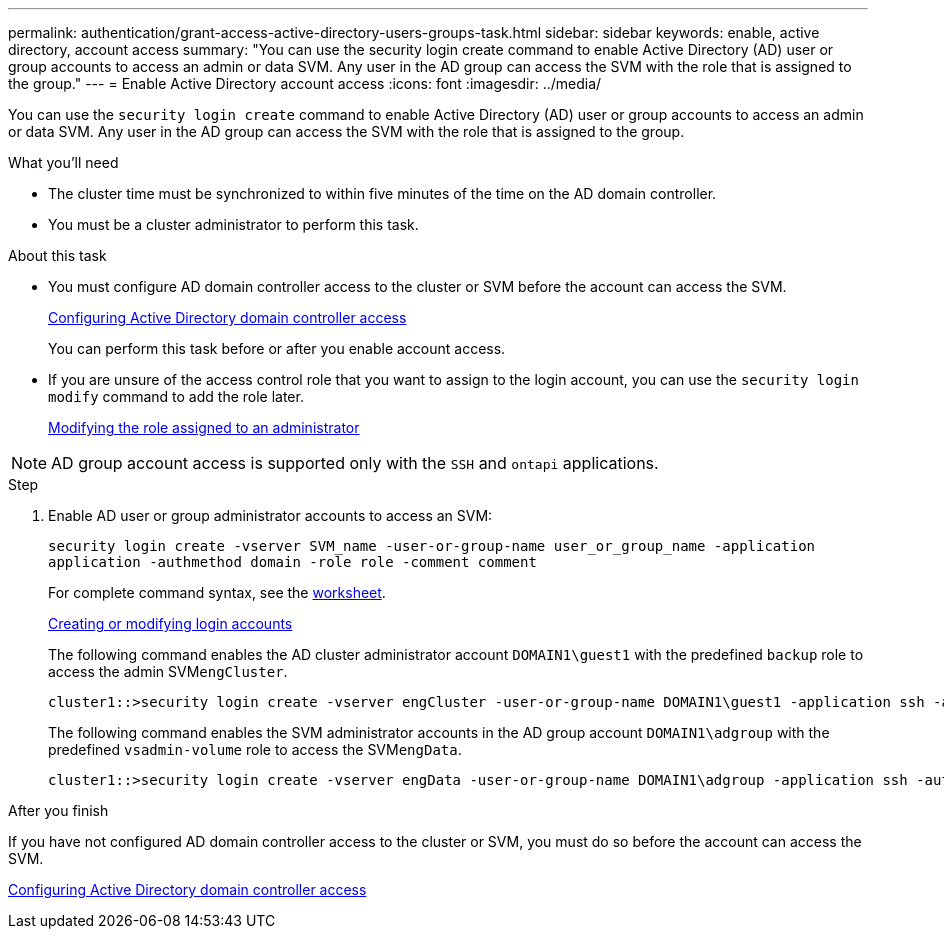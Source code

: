---
permalink: authentication/grant-access-active-directory-users-groups-task.html
sidebar: sidebar
keywords: enable, active directory, account access
summary: "You can use the security login create command to enable Active Directory (AD) user or group accounts to access an admin or data SVM. Any user in the AD group can access the SVM with the role that is assigned to the group."
---
= Enable Active Directory account access
:icons: font
:imagesdir: ../media/

[.lead]
You can use the `security login create` command to enable Active Directory (AD) user or group accounts to access an admin or data SVM. Any user in the AD group can access the SVM with the role that is assigned to the group.

.What you'll need

* The cluster time must be synchronized to within five minutes of the time on the AD domain controller.
* You must be a cluster administrator to perform this task.

.About this task

* You must configure AD domain controller access to the cluster or SVM before the account can access the SVM.
+
xref:enable-ad-users-groups-access-cluster-svm-task.adoc[Configuring Active Directory domain controller access]
+
You can perform this task before or after you enable account access.

* If you are unsure of the access control role that you want to assign to the login account, you can use the `security login modify` command to add the role later.
+
xref:modify-role-assigned-administrator-task.adoc[Modifying the role assigned to an administrator]

[NOTE]
====
AD group account access is supported only with the `SSH` and `ontapi` applications.
====

.Step

. Enable AD user or group administrator accounts to access an SVM:
+
`security login create -vserver SVM_name -user-or-group-name user_or_group_name -application application -authmethod domain -role role -comment comment`
+
For complete command syntax, see the link:config-worksheets-reference.html[worksheet].
+
link:config-worksheets-reference.html[Creating or modifying login accounts]
+
The following command enables the AD cluster administrator account `DOMAIN1\guest1` with the predefined `backup` role to access the admin SVM``engCluster``.
+
----
cluster1::>security login create -vserver engCluster -user-or-group-name DOMAIN1\guest1 -application ssh -authmethod domain -role backup
----
+
The following command enables the SVM administrator accounts in the AD group account `DOMAIN1\adgroup` with the predefined `vsadmin-volume` role to access the SVM``engData``.
+
----
cluster1::>security login create -vserver engData -user-or-group-name DOMAIN1\adgroup -application ssh -authmethod domain -role vsadmin-volume
----

.After you finish

If you have not configured AD domain controller access to the cluster or SVM, you must do so before the account can access the SVM.

xref:enable-ad-users-groups-access-cluster-svm-task.adoc[Configuring Active Directory domain controller access]
